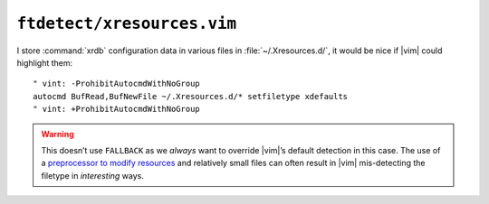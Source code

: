 ``ftdetect/xresources.vim``
===========================

I store :command:`xrdb` configuration data in various files in
:file:`~/.Xresources.d/`, it would be nice if |vim| could highlight them::

    " vint: -ProhibitAutocmdWithNoGroup
    autocmd BufRead,BufNewFile ~/.Xresources.d/* setfiletype xdefaults
    " vint: +ProhibitAutocmdWithNoGroup

.. warning::

    This doesn’t use ``FALLBACK`` as we *always* want to override |vim|’s
    default detection in this case.  The use of a `preprocessor to modify
    resources`_ and relatively small files can often result in |vim|
    mis-detecting the filetype in *interesting* ways.

.. _preprocessor to modify resources:
   https://jnrowe.github.io/articles/tips/Sharing_Xresources_between_systems.html

.. spelling::

    mis
